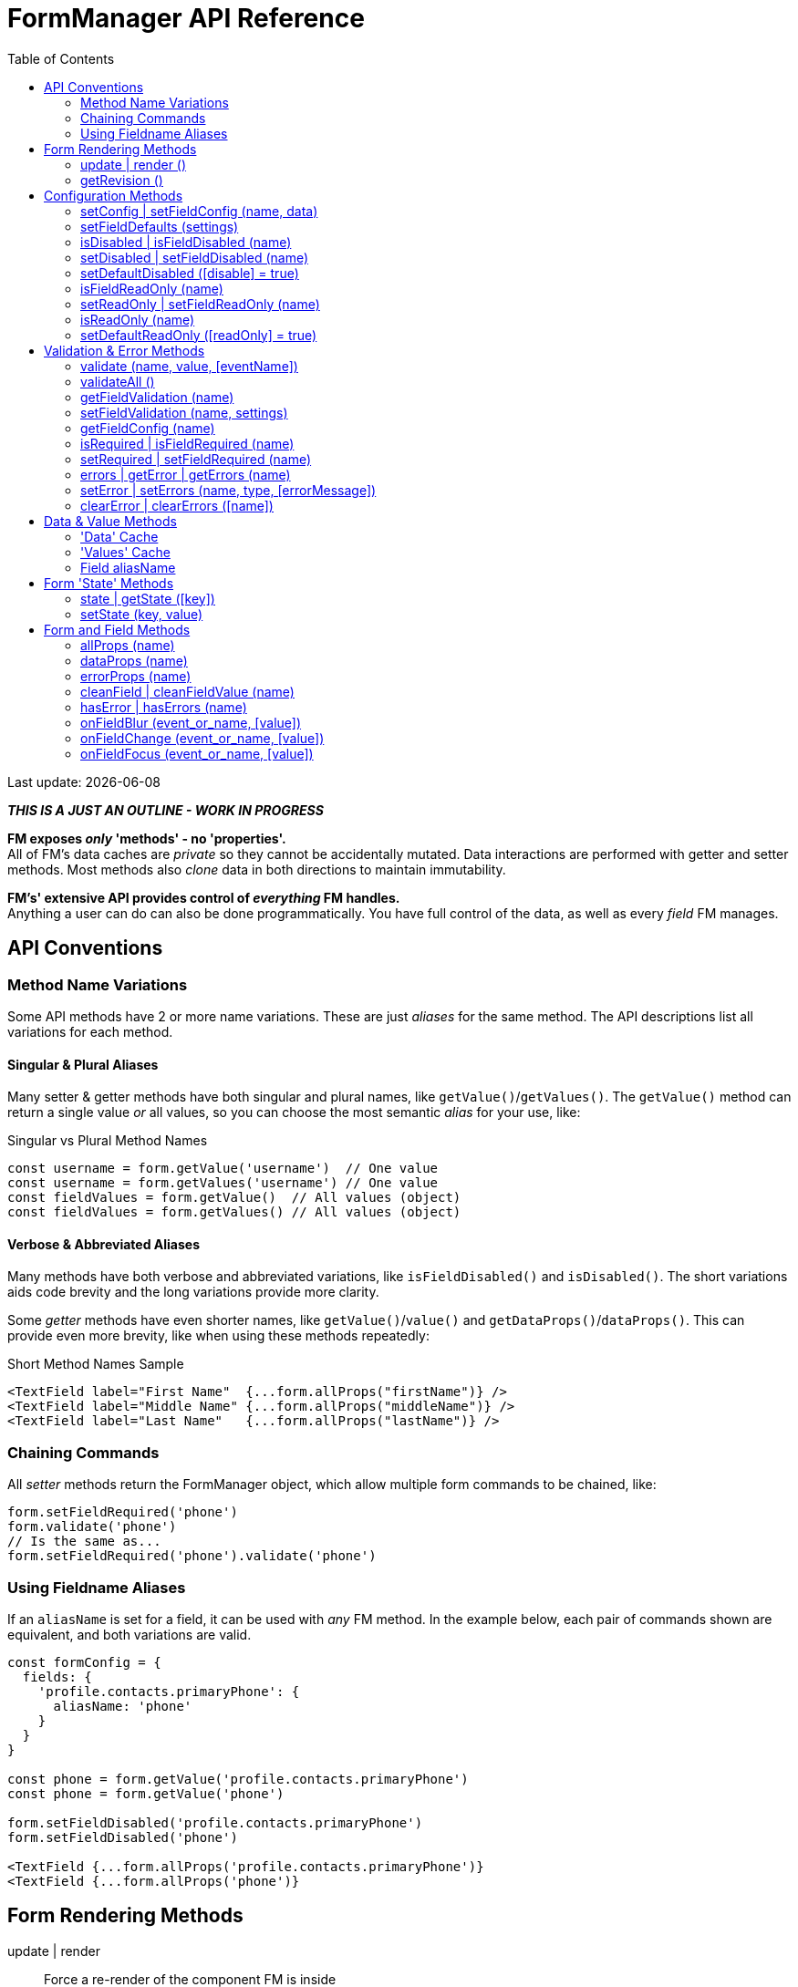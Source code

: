 = FormManager API Reference
:toc: right
:source-highlighter: pygments
:pygments-style: manni
:source-language: javascript
:icons: font

[.small]#Last update: {localdate}#

*_THIS IS A JUST AN OUTLINE - WORK IN PROGRESS_*

*FM exposes _only_ 'methods' - no 'properties'.* +
All of FM's data caches are _private_ so they cannot
be accidentally mutated.
Data interactions are performed with getter and setter methods.
Most methods also _clone_ data in both directions to maintain immutability.

*FM's' extensive API provides control of _everything_ FM handles.* +
Anything a user can do can also be done programmatically.
You have full control of the data, as well as every _field_ FM manages.


== API Conventions


=== Method Name Variations

Some API methods have 2 or more name variations.
These are just _aliases_ for the same method.
The API descriptions list all variations for each method.

==== Singular & Plural Aliases

Many setter & getter methods have both singular and plural names,
like `getValue()`/`getValues()`.
The `getValue()` method can return a single value _or_ all values,
so you can choose the most semantic _alias_ for your use, like:

.Singular vs Plural Method Names
[source,javascript,linenums,hightlight=2..3]
----
const username = form.getValue('username')  // One value
const username = form.getValues('username') // One value
const fieldValues = form.getValue()  // All values (object)
const fieldValues = form.getValues() // All values (object)
----

==== Verbose & Abbreviated Aliases

Many methods have both verbose and abbreviated variations,
like `isFieldDisabled()` and `isDisabled()`.
The short variations aids code brevity and
the long variations provide more clarity.

Some _getter_ methods have even shorter names,
like `getValue()`/`value()` and `getDataProps()`/`dataProps()`.
This can provide even more brevity, like when using these methods repeatedly:

.Short Method Names Sample
[source,js+html]
----
<TextField label="First Name"  {...form.allProps("firstName")} />
<TextField label="Middle Name" {...form.allProps("middleName")} />
<TextField label="Last Name"   {...form.allProps("lastName")} />
----

=== Chaining Commands

All _setter_ methods return the FormManager object,
which allow multiple form commands to be chained, like:
```jsx harmony
form.setFieldRequired('phone')
form.validate('phone')
// Is the same as...
form.setFieldRequired('phone').validate('phone')
```

=== Using Fieldname Aliases

If an `aliasName` is set for a field, it can be used with _any_ FM method.
In the example below, each pair of commands shown are equivalent,
and both variations are valid.

```jsx harmony
const formConfig = {
  fields: {
    'profile.contacts.primaryPhone': {
      aliasName: 'phone'
    }
  }
}

const phone = form.getValue('profile.contacts.primaryPhone')
const phone = form.getValue('phone')

form.setFieldDisabled('profile.contacts.primaryPhone')
form.setFieldDisabled('phone')

<TextField {...form.allProps('profile.contacts.primaryPhone')}
<TextField {...form.allProps('phone')}
```


== Form Rendering Methods


update | render ::

Force a re-render of the component FM is inside
+
FM _automatically_ triggers renders when necessary.
However if you programically change form configuration,
you need to trigger a re-render for the changes to take effect.
This method provides that, and also increments the form revision value.

@params (0) :::
@returns FormManager :::
//

''''

revision | getRevision ::
  Force a re-render of the component FM is inside

@params (2) :::

  - `component` {nbsp} [.small]#{Component|string} `["div"]`# +
  The wrapper-element generated by FluidGrid.

  - `columnSpacing` {nbsp} [.small]#{integer|string} `[0]`# +
  Horizontal spacing between items +
  Value must be a valid CSS measurement, like "4px" or "1em" +
  See [Spacing and Divider Logic](#spacing-and-divider-logic)

@returns FormManager :::
//

'''


==== update | render ()

FM _automatically_ triggers renders when necessary.
However if you programically change form configuration,
you need to trigger a re-render for the changes to take effect.
This method provides that, and also increments the form revision value.

==== getRevision ()


== Configuration Methods

Every aspect of FM is controlled by the form-configuration.
Normally you provide a set of confuration options when you create a FM
instance for a form.
However all configuration is dynamic, and can be changed at any time.
The most common configuration changes have special methods to simplify things.
For example, changing field validation rules, disabling one or all fields,
changing the error-messages (eg: a different languange), etc.


==== setConfig | setFieldConfig (name, data)

==== setFieldDefaults (settings)


==== isDisabled | isFieldDisabled (name)

==== setDisabled | setFieldDisabled (name)

==== setDefaultDisabled ([disable] = true)


==== isFieldReadOnly (name)

==== setReadOnly | setFieldReadOnly (name)

==== isReadOnly (name)

==== setDefaultReadOnly ([readOnly] = true)


== Validation & Error Methods

Validation is usually handled by configuration the fields that require it,
so it is a _subset_ of configuration.
However there are cases when its useful to read, perform, or change validation
rules programatically, so there is a rich API devoted to validation rules.


==== validate (name, value, [eventName])

==== validateAll ()


==== getFieldValidation (name)

==== setFieldValidation (name, settings)

==== getFieldConfig (name)

==== isRequired | isFieldRequired (name)

==== setRequired | setFieldRequired (name)

==== errors | getError | getErrors (name)

==== setError | setErrors (name, type, [errorMessage])

==== clearError | clearErrors ([name])


== Data & Value Methods

FM _caches_ and _synchronizes_ two separate sets of data.
It is important to understand the difference when deciding which
API methods to use.

Methods containing the word "data" target the Data cache,
while those containing "value" target the Values cache.
However changes to either cache are immediately _synced_ to the other.
When you want to programically set data in a form-field,
a Value method should be used.
If you need to update the _source_ data, use a Data method.

Any change to _either_ cache will immediately update the Data cache.
If a data transformation is required, it is done on the fly.

=== 'Data' Cache

The 'Data' cache starts as a _copy_ of the data originally supplied to FM,
if any was. This cache has the same structure and fieldnames as the source.
When any 'data getter' (eg: `getData()`) is called,
the data will be returned in the source structure, ready to be posted.

FM tracks the _original_ data, so knows precisely which data has
changed since the form was initialized.
This is useful if you want to do a PATCH update.

Data tracking also allows FM to know whether the form is 'clean' or 'dirty'.
If a user changes a value, then later changes it _back_ to the original value,
FM knows that this data value is _no longer_ 'changed'.


=== 'Values' Cache

The 'Values' cache contains the values supplied to the form fields via props.
These values may be a different data-type of format than the source data,
to suit the requirements of each field-type.

*The Values cache is a single level deep.* There has no _nested keys_.
Nested structures from the 'Data' cache are flattened to become 'paths',
like `"user.profile.address.street"`.
These paths are the keys used in the Values object,
and are used as the *fieldnames* in the form...

=== Field aliasName

Instead of using long 'path-names' (eg: "user.profile.address.street"),
an '*aliasName*' can is set in a field's configuration,
like `"addressStreet"`.
All code can then _optionally_ use this alias instead of the path-name.
Using aliases is recommended to make form markup simpler.

Aliases can also be used to _normalize_ fieldnames from different datasets.
For example, if you have multiple sets of data than contain an address,
and these don't all have identical fieldnames,
then aliases can normalize them so they can use the same `<AddressForm>`
component, without needing any extra logic.


==== isClean ([name])

==== isDirty ([name])

==== reset ()


==== changes | getChanges ()

==== data | getData ([name], [options])

==== setData (nameOrData, [fieldData])



==== value | values | getValue | getValues ([name])

==== setValue | setValues (name, value)


== Form 'State' Methods


==== state | getState ([key])

==== setState (key, value)


== Form and Field Methods

ALSO SEE methods like:

 - `getValue()` in the Values section
- `getError()` in the Validation section
- `isFieldDisabled()` in the Configuration section

These methods are used to set field props,
but usually you'll use the `allProps()` or `dataProps()` helpers instead,
which _combine_ all the individual props into a single setter.


==== allProps (name)

==== dataProps (name)

==== errorProps (name)

==== cleanField | cleanFieldValue (name)

==== hasError | hasErrors (name)

==== onFieldBlur (event_or_name, [value])

==== onFieldChange (event_or_name, [value])

==== onFieldFocus (event_or_name, [value])

